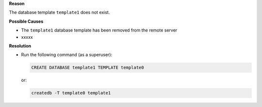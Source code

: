 .. The contents of this file are included in multiple topics.
.. This file should not be changed in a way that hinders its ability to appear in multiple documentation sets.


**Reason**

The database template ``template1`` does not exist.

**Possible Causes**

* The ``template1`` database template has been removed from the remote server
* xxxxx

**Resolution**

* Run the following command (as a superuser):

  .. code-block:: bash

     CREATE DATABASE template1 TEMPLATE template0

  or:

  .. code-block:: bash

     createdb -T template0 template1
